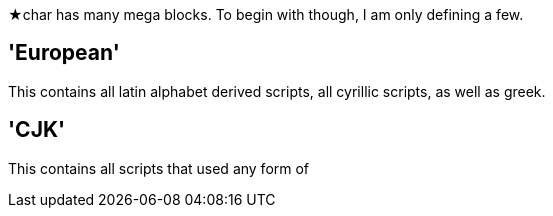 ★char has many mega blocks. To begin with though, I am only defining a few.

'European'
----------

This contains all latin alphabet derived scripts, all cyrillic scripts, as well as greek.

'CJK'
------

This contains all scripts that used any form of 
